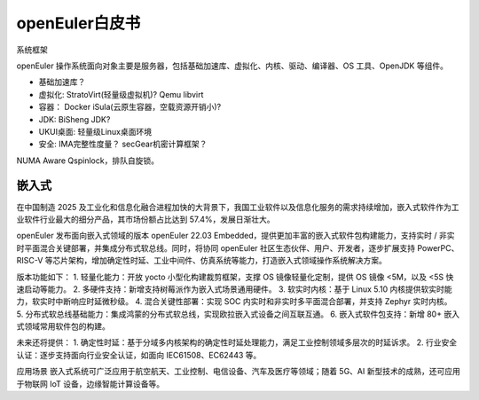 openEuler白皮书
===========================

系统框架

openEuler 操作系统面向对象主要是服务器，包括基础加速库、虚拟化、内核、驱动、编译器、OS 工具、OpenJDK 等组件。

* 基础加速库？ 
* 虚拟化: StratoVirt(轻量级虚拟机)? Qemu libvirt
* 容器： Docker iSula(云原生容器，空载资源开销小)?
* JDK: BiSheng JDK?
* UKUI桌面: 轻量级Linux桌面环境
* 安全: IMA完整性度量？ secGear机密计算框架？

NUMA Aware Qspinlock，排队自旋锁。




嵌入式
-----------------------------

在中国制造 2025 及工业化和信息化融合进程加快的大背景下，我国工业软件以及信息化服务的需求持续增加，嵌入式软件作为工业软件行业最大的细分产品，其市场份额占比达到 57.4%，发展日渐壮大。

openEuler 发布面向嵌入式领域的版本 openEuler 22.03 Embedded，提供更加丰富的嵌入式软件包构建能力，支持实时 / 非实时平面混合关键部署，并集成分布式软总线。同时，将协同 openEuler 社区生态伙伴、用户、开发者，逐步扩展支持 PowerPC、RISC-V 等芯片架构，增加确定性时延、工业中间件、仿真系统等能力，打造嵌入式领域操作系统解决方案。

版本功能如下：
1. 轻量化能力：开放 yocto 小型化构建裁剪框架，支撑 OS 镜像轻量化定制，提供 OS 镜像 <5M，以及 <5S 快速启动等能力。
2. 多硬件支持：新增支持树莓派作为嵌入式场景通用硬件。
3. 软实时内核：基于 Linux 5.10 内核提供软实时能力，软实时中断响应时延微秒级。
4. 混合关键性部署：实现 SOC 内实时和非实时多平面混合部署，并支持 Zephyr 实时内核。
5. 分布式软总线基础能力：集成鸿蒙的分布式软总线，实现欧拉嵌入式设备之间互联互通。
6. 嵌入式软件包支持：新增 80+ 嵌入式领域常用软件包的构建。

未来还将提供：
1. 确定性时延：基于分域多内核架构的确定性时延处理能力，满足工业控制领域多层次的时延诉求。
2. 行业安全认证：逐步支持面向行业安全认证，如面向 IEC61508、EC62443 等。

应用场景
嵌入式系统可广泛应用于航空航天、工业控制、电信设备、汽车及医疗等领域；随着 5G、AI 新型技术的成熟，还可应用
于物联网 IoT 设备，边缘智能计算设备等。